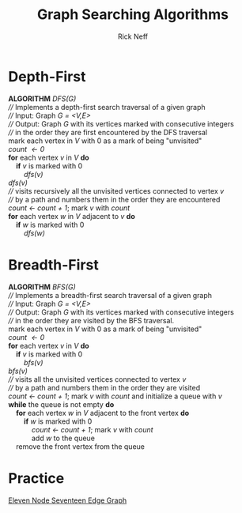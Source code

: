 #+TITLE:  Graph Searching Algorithms
#+AUTHOR: Rick Neff
#+EMAIL:  rick.neff@gmail.com
#+LANGUAGE:  en
#+OPTIONS:   H:4 num:nil toc:nil \n:nil @:t ::t |:t ^:t *:t TeX:t LaTeX:t
#+STARTUP:   showeverything

* Depth-First

#+BEGIN_VERSE
  *ALGORITHM* /DFS(G)/
  //// Implements a depth-first search traversal of a given graph
  //// Input: Graph /G = <V,E>/
  //// Output: Graph /G/ with its vertices marked with consecutive integers
  //// in the order they are first encountered by the DFS traversal
  mark each vertex in /V/ with 0 as a mark of being "unvisited"
  /count \leftarrow 0/
  *for* each vertex /v/ in /V/ *do*
      *if* /v/ is marked with 0
          /dfs(v)/
#+END_VERSE

#+BEGIN_VERSE
  /dfs(v)/
  //// visits recursively all the unvisited vertices connected to vertex /v/
  //// by a path and numbers them in the order they are encountered
  /count \leftarrow count + 1/; mark /v/ with /count/
  *for* each vertex /w/ in /V/ adjacent to /v/ *do*
      *if* /w/ is marked with 0
          /dfs(w)/
#+END_VERSE

* Breadth-First

#+BEGIN_VERSE
  *ALGORITHM* /BFS(G)/
  //// Implements a breadth-first search traversal of a given graph
  //// Input: Graph /G = <V,E>/
  //// Output: Graph /G/ with its vertices marked with consecutive integers
  //// in the order they are visited by the BFS traversal.
  mark each vertex in /V/ with 0 as a mark of being "unvisited"
  /count \leftarrow 0/
  *for* each vertex /v/ in /V/ *do*
      *if* /v/ is marked with 0
          /bfs(v)/
#+END_VERSE

#+BEGIN_VERSE
  /bfs(v)/
  //// visits all the unvisited vertices connected to vertex /v/
  //// by a path and numbers them in the order they are visited
  /count \leftarrow count + 1/; mark /v/ with /count/ and initialize a queue with /v/
  *while* the queue is not empty *do*
      *for* each vertex /w/ in /V/ adjacent to the front vertex *do*
          *if* /w/ is marked with 0
              /count \leftarrow count + 1/; mark /v/ with /count/
              add /w/ to the queue
      remove the front vertex from the queue              
#+END_VERSE

* Practice

  [[https://firstthreeodds.org/img/eleven-node-seventeen-edge-graph.png][Eleven Node Seventeen Edge Graph]]


